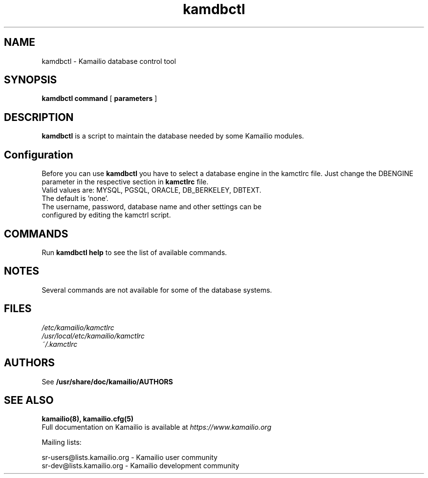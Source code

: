 .TH kamdbctl 8 20.11.2017 Kamailio "Kamailio"
.SH NAME
kamdbctl \- Kamailio database control tool
.SH SYNOPSIS
.B kamdbctl
.BI command
[
.BI parameters
]

.SH DESCRIPTION
.B kamdbctl
is a script to maintain the database needed by some Kamailio modules.

.SH Configuration
Before you can use
.B kamdbctl
you have to select a database engine in the kamctlrc file.
Just change the DBENGINE parameter in the respective section in
.B kamctlrc
file.
.TP
Valid values are: MYSQL, PGSQL, ORACLE, DB_BERKELEY, DBTEXT.
.TP
The default is 'none'.
.TP
The username, password, database name and other settings can be configured by editing the kamctrl script.

.SH COMMANDS
Run
.B kamdbctl help
to see the list of available commands.

.SH NOTES
Several commands are not available for some of the database systems.

.SH FILES
.PD 0
.I /etc/kamailio/kamctlrc
.br
.I /usr/local/etc/kamailio/kamctlrc
.br
.I ~/.kamctlrc
.br

.SH AUTHORS

See
.B /usr/share/doc/kamailio/AUTHORS

.SH SEE ALSO
.BR kamailio(8),
.BR kamailio.cfg(5)
.PP
Full documentation on Kamailio is available at
.I https://www.kamailio.org

.PP
Mailing lists:

.nf
sr-users@lists.kamailio.org - Kamailio user community
.nf
sr-dev@lists.kamailio.org - Kamailio development community

